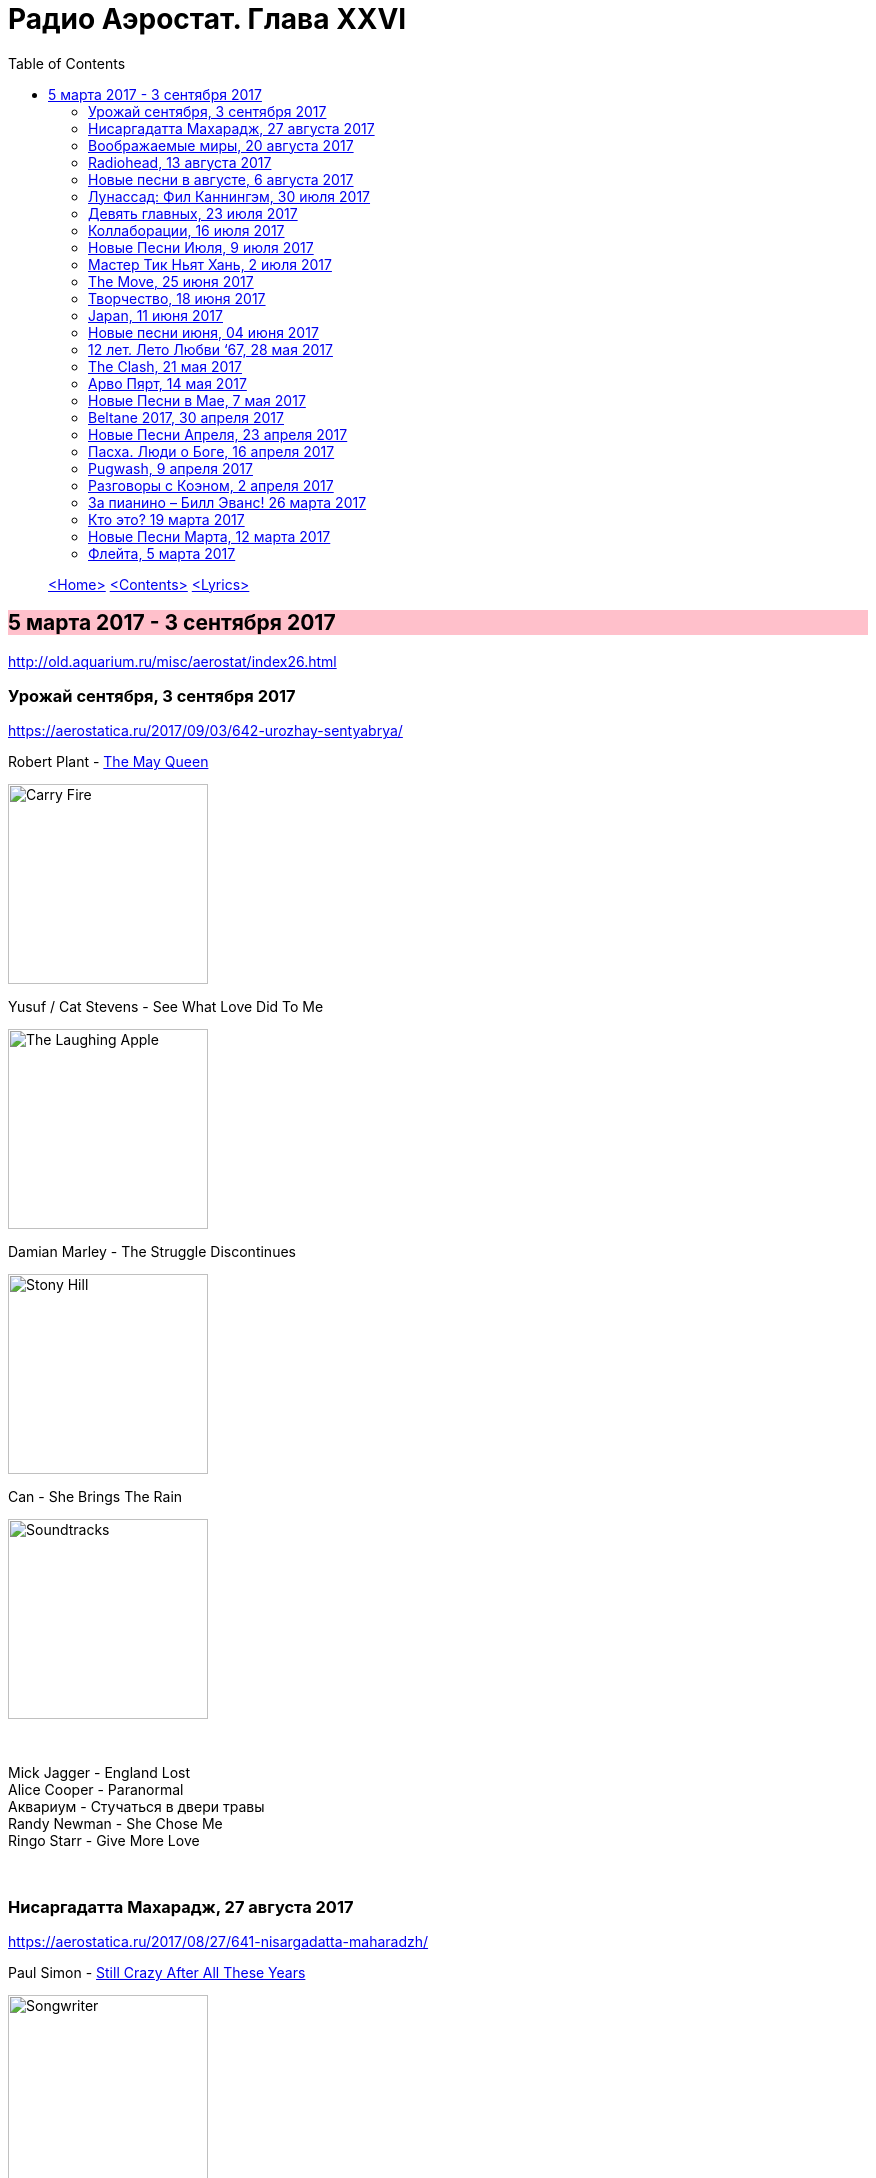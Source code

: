 = Радио Аэростат. Глава XXVI
:toc: left

> link:aerostat.html[<Home>]
> link:toc.html[<Contents>]
> link:lyrics.html[<Lyrics>]

== 5 марта 2017 - 3 сентября 2017

<http://old.aquarium.ru/misc/aerostat/index26.html>

++++
<style>
h2 {
  background-color: #FFC0CB;
}
h3 {
  clear: both;
}
</style>
++++

=== Урожай сентября, 3 сентября 2017

<https://aerostatica.ru/2017/09/03/642-urozhay-sentyabrya/>

.Robert Plant - link:ROBERT%20PLANT/2017%20-%20Carry%20Fire/lyrics/fire.html#_the_may_queen[The May Queen]
image:ROBERT PLANT/2017 - Carry Fire/cover.jpg[Carry Fire,200,200,role="thumb left"]

.Yusuf / Cat Stevens - See What Love Did To Me
image:CAT STEVENS/Yusuf 2017 - The Laughing Apple/cover.png[The Laughing Apple,200,200,role="thumb left"]

.Damian Marley - The Struggle Discontinues
image:Damian Marley - Stony Hill/cover.jpg[Stony Hill,200,200,role="thumb left"]

.Can - She Brings The Rain
image:Can 1970 - Soundtracks/Folder.jpg[Soundtracks,200,200,role="thumb left"]

++++
<br clear="both">
++++

[%hardbreaks]
Mick Jagger - England Lost
Alice Cooper - Paranormal
Аквариум - Стучаться в двери травы
Randy Newman - She Chose Me
Ringo Starr - Give More Love

++++
<br clear="both">
++++

=== Нисаргадатта Махарадж, 27 августа 2017

<https://aerostatica.ru/2017/08/27/641-nisargadatta-maharadzh/>

.Paul Simon - link:PAUL%20SIMON/Paul%20Simon%20-%20Songwriter/lyrics/songwriter.html#_still_crazy_after_all_these_years[Still Crazy After All These Years]
image:PAUL SIMON/Paul Simon - Songwriter/cover.jpg[Songwriter,200,200,role="thumb left"]

.Paul McCartney - Summer’s Day Song
image:PAUL MCCARTNEY/Paul McCartney 1980 - McCartney II/Folder.jpg[McCartney II,200,200,role="thumb left"]

.Robert Plant & The Strange Sensation - Shine It All Around
image:ROBERT PLANT/2005 - Mighty Rearranger/front.jpg[Mighty Rearranger,200,200,role="thumb left"]

.Tom Petty And The Heartbreakers - Insider
image:TOM PETTY/Tom Petty 2008 - An American Treasure/cover.jpg[An American Treasure,200,200,role="thumb left"]

++++
<br clear="both">
++++

[%hardbreaks]
Аквариум - Сharam Сharam
Uma Mohan - Mahalakshmi Suktam
Krishna Das - By Your Grace/Jai Gurudev
Frivolous - You Gotta Sing
Shivkumar Sharma - Shri Gayatri Mahamantra

++++
<br clear="both">
++++

=== Воображаемые миры, 20 августа 2017

<https://aerostatica.ru/2017/08/20/640-voobrazhaemye-miry/>

.King Gizzard & The Lizard Wizard - Sleep Drifter
image:KING GIZZARD & THE LIZARD WIZARD/2017 - Flying Microtonal Banana/cover.jpg[Flying Microtonal Banana,200,200,role="thumb left"]

.Brass Monkey - The Miller’s Three Sons
image:Brass Monkey 1993 - The Complete Brass Monkey/cover.jpg[The Complete Brass Monkey,200,200,role="thumb left"]

[%hardbreaks]
Band - Across The Great Divide
Peter Hammill - Crying Wolf
Dillinger Escape Plan - Panasonic Youth
Bryan Ferry - Goodnight Irene
Paul Horn - Siciliano (From Flute Sonata No. II)
Jan Pieterszoon Sweelinck - Pavana Hispanica
Beatles - Every Little Thing
Del Amitri - Nothing Ever Happens

++++
<br clear="both">
++++

=== Radiohead, 13 августа 2017

<http://aerostatica.ru/2017/08/13/639-radiohead/>

.Radiohead - Lotus Flower
image:RADIOHEAD/Radiohead - The King Of Limbs/thekingoflimbs.jpg[The King Of Limbs,200,200,role="thumb left"]

.Radiohead - Fake Plastic Trees
image:RADIOHEAD/Radiohead - Not My Fault/cover.png[Not My Fault,200,200,role="thumb left"]

.Radiohead - Creep
image:RADIOHEAD/Radiohead - Pablo Honey/cover.jpg[Pablo Honey,200,200,role="thumb left"]

.Radiohead - 2 + 2 = 5 (The Lukewarm.)
image:RADIOHEAD/Radiohead - Hail To The Thief/cover.jpg[Hail To The Thief,200,200,role="thumb left"]

++++
<br clear="both">
++++

[%hardbreaks]
Radiohead - No Surpises
Radiohead - Pyramid Song
Radiohead - Exit Music (For A Film)
Radiohead - Everything In Its Right Place
Radiohead - Burn The Witch

++++
<br clear="both">
++++

=== Новые песни в августе, 6 августа 2017

<http://aerostatica.ru/2017/08/06/638-novye-pesni-v-avguste/>

.Jethro Tull - So Much Trouble
image:JETHRO TULL/Jethro Tull - 25th Anniversary Box Set (The Beacons Bottom Tapes)/cover.jpg[25th Anniversary Box Set (The Beacons Bottom Tapes),200,200,role="thumb left"]

[%hardbreaks]
Michel-Richard de la Lande - Fanfare
Drugdealer feat. Weyes Blood - Suddenly
Magic Gang - No One Else
Broken Social Scene - Protest Song
Sylvan Esso - Die Young
John Adams - Shaker Loops: Hymning Slews
Yazz Ahmed - The Space Between The Fish And The Moon
This Is The Kit - Moonshine Freeze
Ekoplekz - Denier Daze

++++
<br clear="both">
++++

=== Лунассад: Фил Каннингэм, 30 июля 2017

<http://aerostatica.ru/2017/07/30/637-lunassad-fil-kanningem/>

[%hardbreaks]
Aly Bain & Phil Cunningham - My Lily/The Sweetness Of Mary/Hughie Jim Paul’s Reel
Phil Cunningham - Ross Memorial Hospital
Silly Wizard - Simon MacKenzie’s Welcome To His Twin Sister/Farewell To “The Heb”
Silly Wizard - Roarin’ Donald/The Man Who Shot The Windmill/A Glint Of Siver
Silly Wizard - Donald McGillavry/O’Neill’s Cavalry March
Aly Bain & Phil Cunningham - Spring The Summer Long
Silly Wizard - The Banks Of The Lee
Aly Bain & Phil Cunningham - Eleanor Of Usan
Silly Wizard - Mo Nighean Donn, Grádh Mo Chridhe

++++
<br clear="both">
++++

=== Девять главных, 23 июля 2017

<http://aerostatica.ru/2017/07/23/636-devyat-glavnyh/>

.Radiohead - Paranoid Android
image:RADIOHEAD/1997 - OK Computer/Folder.jpg[OK Computer,200,200,role="thumb left"]

.Cotton Mather - Innocent Street
image:COTTON MATHER/Cotton Mather - Kon Tiki/Folder.jpg[Kon Tiki,200,200,role="thumb left"]

.Sigur Rós - Starálfur
image:SIGUR ROS/Ágætis byrjun/Folder.jpg[Ágætis byrjun,200,200,role="thumb left"]

.Eels - Beautiful Freak
image:EELS/Eels - Beautiful Freak/Folder.jpg[Beautiful Freak,200,200,role="thumb left"]

++++
<br clear="both">
++++

.King Creosote & Jon Hopkins - Your Own Spell
image:King Creosote/King Creosote 2011 - Diamond Mine/Front.jpg[Diamond Mine,200,200,role="thumb left"]

.Beck - Lazy Flies
image:BECK/Beck - Mutations/Folder.jpg[Mutations,200,200,role="thumb left"]

[%hardbreaks]
Prodigy - Breathe
Kate Rusby - The Recruited Collier
Sleaford Mods - B.H.S.

++++
<br clear="both">
++++

=== Коллаборации, 16 июля 2017

<http://aerostatica.ru/2017/07/16/635-kollaboracii/>

[%hardbreaks]
Golden Palominos feat. Michael Stipe - Boy (Go)
Leftfield feat. John Lydon - Open Up
Nicola Alesini & Pier Luigi Andreoni feat. David Sylvian - The Golden Way
SuperHeavy - Beautiful People
Blondie feat. Robert Fripp - Fade Away And Radiate
Mark Pritchard feat. Thom Yorke - Beautiful People
Nitin Sawhney feat. Paul McCartney - My Soul

++++
<br clear="both">
++++

=== Новые Песни Июля, 9 июля 2017

<http://aerostatica.ru/2017/07/09/634-novye-pesni-iyulya/>

.Sufjan Stevens, Bryce Dessner, Nico Muhly, James McAlister - Mercury
image:SUFJAN STEVENS/Sufjan Stevens 2017 - Planetarium/220px-Planetarium_(album)_cover.jpg[Planetarium,200,200,role="thumb left"]

[%hardbreaks]
Liam Gallagher - Wall Of Glass
Radiohead - I Promise
Cornelius - Sometime Someplace
Unthanks - Happiness
Steve Earle & The Dukes - So You Wannabe An Outlaw
Jeff Tweedy - I’m Always In Love
Kasabian - Comeback Kid
Hans-Joachim Roedelius & Arnold Kasar - Rolling
T. Rex - Light Of Love

++++
<br clear="both">
++++

=== Мастер Тик Ньят Хань, 2 июля 2017

<http://aerostatica.ru/2017/07/02/633-master-tik-nyat-han/>

.Donovan - Someone Singing
image:DONOVAN/Donovan - A Gift From a Flower to a Garden/cover.jpg[A Gift From a Flower to a Garden,200,200,role="thumb left"]

[%hardbreaks]
Ming Flute Ensemble - The Song Of The Four Seasons
Johann Sebastian Bach - French Suite No. 5 In G Major: Sarabande
Sri Chinmoy - Flute Music (9)
Hemanta Mukherjee - Jadi Tare Nai Chini Go
George Frideric Handel - Organ Concerto In A Major (HWV 307): Ouverture
Hoa Tau - Luu Thuy
Linda Long - Music For Muscle And Bone
Lama Khenno - Ultimate Guru Sadhana Of Simplicity
Deepak Khazanchi - Gajavadana Gananatha
Kathmandu Music Center & Lama Ngodup Jungney - Prayers For Dharma Wangchuk: Lineage, The Founder Of Bamrom Tradition Of Kagyu

++++
<br clear="both">
++++
    
=== The Move, 25 июня 2017

<http://aerostatica.ru/2017/06/25/632-the-move/>

.Move - Flowers in the Rain
image:The Move 1968 - The Move/cover.jpg[The Move,200,200,role="thumb left"]

[%hardbreaks]
Move - I Can Hear the Grass Grow
Move - (Here We Go Round) The Lemon Tree
Move - Cherry Blossom Clinic
Move - Zing Went the Strings of My Heart
Move - Fire Brigade
Move - Kilroy Was Here
Move - Blackberry Way
Roy Wood - Nancy Sing Me a Song
Move - No Time
Move - Message from the Country

++++
<br clear="both">
++++

=== Творчество, 18 июня 2017

<http://aerostatica.ru/2017/06/18/631-tvorchestvo/>

.Bob Dylan - link:BOB%20DYLAN/Bob%20Dylan%201963%20-%20Blowing%20In%20The%20Wind/lyrics/blowing.html#_subterranean_homesick_blues[Subterranean Homesick Blues]
image:BOB DYLAN/Bob Dylan 1963 - Blowing In The Wind/cover.jpg[Blowing In The Wind,200,200,role="thumb left"]

.Procol Harum - link:PROCOL%20HARUM/1967%20-%20Procol%20Harum%20(With%20Bonus%20Tracks)/lyrics/procol.html#_conquistador[Conquistador]
image:PROCOL HARUM/1967 - Procol Harum (With Bonus Tracks)/cover.png[Procol Harum (With Bonus Tracks),200,200,role="thumb left"]

.Planxty - Only Our Rivers
image:PLANXTY/Planxty 1973 - Planxty/cover.jpg[Planxty,200,200,role="thumb left"]

.James Taylor - Fire And Rain
image:James Taylor  - Sweet Baby James/Folder.jpg[Sweet Baby James,200,200,role="thumb left"]

++++
<br clear="both">
++++

[%hardbreaks]
John Vanderslice - Coming And Going On Easy Terms
Johann Sebastian Bach - Oboe Concerto In G Minor (BWV 1056): Largo
Beatles - Wait
Andy Summers & Robert Fripp - Painting And Dance
Jimmy Cliff - The Harder They Come
Jethro Tull - Lick Your Fingers Clean

++++
<br clear="both">
++++

=== Japan, 11 июня 2017

<http://aerostatica.ru/2017/06/11/630-japan/>

.Japan - Visions Of China
image:Japan 1981 - Tin Drum/Folder.jpg[Tin Drum,200,200,role="thumb left"]

[%hardbreaks]
Japan - Gentlemen Take Polaroids
Japan - Burning Bridges
Japan - All Tomorrow’s Parties
Japan - Ghosts
Japan - The Experience Of Swimming
Rain Tree Crow - Blackwater
Japan - Quiet Life

++++
<br clear="both">
++++

=== Новые песни июня, 04 июня 2017

<http://aerostatica.ru/2017/06/04/629-novye-pesni-iyunya/>

.Fleet Foxes - Kept Woman
image:Fleet Foxes - Crack-Up/Crack-Up_-_Fleet_Foxes.jpg[Crack-Up,200,200,role="thumb left"]

.Dan Auerbach - King of a One Horse Town
image:Dan Auerbach - Waiting On A Song/cover.jpg[Waiting On A Song,200,200,role="thumb left"]

[%hardbreaks]
Flogging Molly - The Hand of John L. Sullivan
Аквариум - Пегги Поршень
Trio Mediaeval & Arve Henriksen - Om Ödet Skulle Skicka Mig
Der Plan - Lass Die Katze Stehn
Songhoy Blues - Mali Nord
Lindsey Buckingham & Christine McVie - Feel About You
Kronos Quartet & Natalie Merchant - The Butcher’s Boy
Charlatans - There Will Be Chances

++++
<br clear="both">
++++

=== 12 лет. Лето Любви ‘67, 28 мая 2017

<http://aerostatica.ru/2017/05/28/628-12-let-leto-lyubvi-67/>

.Procol Harum - Wish Me Well
image:PROCOL HARUM/1991 - Conquistador/cover.jpg[Conquistador,200,200,role="thumb left"]

.Beatles - If I Needed Someone
image:THE BEATLES/1965b - Rubber Soul/cover.jpg[Rubber Soul,200,200,role="thumb left"]

[%hardbreaks]
Kaleidoscope - A Dream For Julie
Cream - Wrapping Paper
Grateful Dead - Uncle John’s Band
Incredible String Band - Nightfall
Jimi Hendrix Experience - Spanish Castle Magic
Family - Love Is a Sleeper
Kinks - Where Have All the Good Times Gone
Beatles - With a Little Help From My Friends (2017 remix)
Manfred Mann - Fox on the Run

++++
<br clear="both">
++++

=== The Clash, 21 мая 2017

<http://aerostatica.ru/2017/05/21/627-the-clash/>

.Clash - London Calling
image:THE CLASH/The Clash 1979 - London Calling/Folder.jpg[London Calling,200,200,role="thumb left"]

[%hardbreaks]
Clash - Should I Stay Or Should I Go
Clash - Clash City Rockers
Clash - White Riot
Clash - I’m So Bored With the USA
Clash - (White Man) In Hammersmith Palais
Clash - Rudie Can’t Fail
Clash - Rock The Casbah
Clash - Police & Thieves
Clash - I Fought the Law

++++
<br clear="both">
++++

=== Арво Пярт, 14 мая 2017

<http://aerostatica.ru/2017/05/14/626-arvo-pyart/>

[%hardbreaks]
Arvo Pärt - Cantate Domino
Arvo Pärt - Summa
Arvo Pärt - Magnificat
Arvo Pärt - Für Alina
Arvo Pärt - Missa Sillabica: Gloria
Arvo Pärt - Cantus in Memory of Benjamin Britten
Arvo Pärt - Pari Intervallo
Arvo Pärt - Spiegel im Spiegel

++++
<br clear="both">
++++

=== Новые Песни в Мае, 7 мая 2017

<http://aerostatica.ru/2017/05/07/625-novye-pesni-v-mae/>

.Sparks - link:SPARKS/Sparks%202017%20-%20Hippopotamus/lyrics/hippo.html#_hippopotamus[Hippopotamus]
image:SPARKS/Sparks 2017 - Hippopotamus/cover.jpg[Hippopotamus,200,200,role="thumb left"]

.Blondie - Long Time
image:Blondie 2017 - Pollinator/00-blondie-pollinator_cover.jpg[Pollinator,200,200,role="thumb left"]

[%hardbreaks]
Roger Waters - Smell the Roses
Ray Davies - The Deal
Damian Marley (feat. Stephen Marley) - Medication
Jane Birkin ‎- L’Aquoiboniste
Lisa Knapp - Bedfordshire May Day Carol
Аквариум - Дело мастера Бо
Tyrannosaurus Rex - Ride a White Swan

++++
<br clear="both">
++++

=== Beltane 2017, 30 апреля 2017

<http://aerostatica.ru/2017/04/30/624-beltane-2017/>

.Steeleye Span - link:STEELEYE%20SPAN/Steeleye%20Span%20-%20Below%20the%20Salt/lyrics/salt.html#_spotted_cow[Spotted Cow]
image:STEELEYE SPAN/Steeleye Span - Below the Salt/Folder.jpg[Below the Salt,200,200,role="thumb left"]

.Van Morrison & The Chieftains - My Lagan Love
image:VAN MORRISON/Van Morrison - Irish Heartbeat/cover.jpg[Irish Heartbeat,200,200,role="thumb left"]

[%hardbreaks]
Shooglenifty - The Tammienorrie: The Tammienorie/Leo Elsey’s Reel/Les Reel des Voyageurs
Johnny Flynn - Detectorists
Matt Molloy - Fisherman’s Lilt/Ship in Full Sail/Out on the Ocean
Andy M. Stewart And Manus Lunny - Bogie’s Bonnie Bell
Steve Tilston & Jez Lowe - Tattered and Torn
Goitse - Transformed

++++
<br clear="both">
++++

=== Новые Песни Апреля, 23 апреля 2017

<http://aerostatica.ru/2017/04/23/623-novye-pesni-aprelya/>

.Cotton Mather - Girl with a Blue Guitar
image:COTTON MATHER/2017 - Thrown from a horse/cover.jpg[Thrown from a horse,200,200,role="thumb left"]

.Procol Harum - Sunday Morning
image:PROCOL HARUM/2017 - Novum/cover.jpg[Novum,200,200,role="thumb left"]

[%hardbreaks]
Alt-J - In Cold Blood
Chuck Berry - Big Boys
Mark Lanegan Band - Beehive
Tamikrest - Mawarniha Tartit
Dirty Projectors - Little Bubble
Bob Dylan - Once Upon a Time
Inna de Yard feat. The Viceroys - Love Is the Key
Justin Currie - Sydney Harbour Bridge

++++
<br clear="both">
++++

=== Пасха. Люди о Боге, 16 апреля 2017

<http://aerostatica.ru/2017/04/16/622-pasha-lyudi-o-boge/>

[%hardbreaks]
Van Morrison - Whenever God Shines His Light
Котов-Старостин-Фёдоров-Волков - Глубоко
Hollies - Maker
Jimi Hendrix Experience – Waterfall
Аквариум - Charam Charam
Johannes Ebenbauer - Trio - Gratieusement
George Harrison - Sat Singing
Yusuf Islam - God Is The Light
Van Morrison - In The Garden

++++
<br clear="both">
++++

=== Pugwash, 9 апреля 2017

<http://aerostatica.ru/2017/04/09/621-pugwash/>

Duckworth Lewis Method - link:Duckworth%20Lewis%20Method/2009%20-%20The%20Duckworth%20Lewis%20Method/lyrics/duckworth.html#_meeting_mr_miandad[Meeting Mr Miandad]
image:Duckworth Lewis Method/2009 - The Duckworth Lewis Method/cover.jpg[The Duckworth Lewis Method,200,200,role="thumb left"]

.Pugwash - There You Are
image:PUGWASH/2011 - The Olympus Sound/cover.jpg[The Olympus Sound,200,200,role="thumb left"]

.Pugwash - Just So You Know
image:PUGWASH/2015 - Play This Intimately/f.jpg[Play This Intimately,200,200,role="thumb left"]

.Pugwash - The Season Of Flowers And Leaves
image:PUGWASH/2009 - Giddy/cover.jpg[Giddy,200,200,role="thumb left"]

++++
<br clear="both">
++++

[%hardbreaks]
Pugwash - To The Warmth Of You
Pugwash - Apples
Pugwash - Anyone Who Asks
Pugwash - Here We Go ‘Round Again
Pugwash - Monorail
Pugwash - My Genius

++++
<br clear="both">
++++

=== Разговоры с Коэном, 2 апреля 2017

<http://aerostatica.ru/2017/04/02/620-razgovory-s-koenom/>

.Leonard Cohen - link:LEONARD%20COHEN/09-The%20Future%20(1992)/lyrics/future.html#_the_future[The Future]
image:LEONARD%20COHEN/09-The%20Future%20(1992)/cover.jpg[The Future,200,200,role="thumb left"]

.Leonard Cohen - Hey, That’s No Way To Say Goodbye
image:LEONARD COHEN/01-Songs Of Leonard Cohen (1967)/cover.jpg[Songs Of Leonard Cohen (1967),200,200,role="thumb left"]

.Leonard Cohen - Dance Me To The End Of Love
image:LEONARD COHEN/07-Various Positions (1984)/cover.jpg[Various Positions (1984),200,200,role="thumb left"]

.Leonard Cohen - Ain’t No Cure For Love
image:LEONARD COHEN/08-Im Your Man (1988)/cover.jpg[Im Your Man (1988),200,200,role="thumb left"]

++++
<br clear="both">
++++

[%hardbreaks]
Leonard Cohen - link:LEONARD%20COHEN/09-The%20Future%20(1992)/lyrics/future.html#_closing_time[Closing Time]
Leonard Cohen - Hallelujah

++++
<br clear="both">
++++

=== За пианино – Билл Эванс! 26 марта 2017

<http://aerostatica.ru/2017/03/26/619-za-pianino-bill-evans/>

.Bill Evans - Nardis
image:Bill Evans 1960 - The Birdland Session/Folder.jpg[The Birdland Session,200,200,role="thumb left"]

[%hardbreaks]
Bill Evans - I Wish I Knew
Bill Evans - Tenderly
Miles Davis - Blue In Green
Bill Evans - Peri’s Scope
Bill Evans - Stella By Starlight
Bill Evans - If You Could See Me Now
Bill Evans - Polka Dots And Moonbeams

++++
<br clear="both">
++++

=== Кто это? 19 марта 2017

<http://aerostatica.ru/2017/03/19/618-kto-eto/>

[%hardbreaks]
Matt Bianco - Ordinary Day
Manu Chao - Bongo Bong
Ram Jam - Black Betty
Marvin Gaye - What’s Going On
Damned - New Rose
Gustav Holst - Dance Of Spirits Of Water
Noisia & Phace - Imperial
Pink Turtle - Video Killed The Radio Star
Gus Teja - Bali Jalan-Jalan

++++
<br clear="both">
++++

=== Новые Песни Марта, 12 марта 2017

<http://aerostatica.ru/2017/03/12/617-novye-pesni-marta/>

.Steeleye Span - All Things Are Quite Silent
image:STEELEYE SPAN/Steeleye Span - Hark The Village Wait/Folder.jpg[Hark The Village Wait,200,200,role="thumb left"]

.Tiger Lillies - Finsbury Park
image:TIGER LILLIES/Tiger Lillies 2017 - Cold Night In Soho/cover.jpg[Cold Night In Soho,200,200,role="thumb left"]

.King Gizzard & The Lizard Wizard - Nuclear Fusion
image:KING GIZZARD & THE LIZARD WIZARD/2017 - Flying Microtonal Banana/cover.jpg[Flying Microtonal Banana,200,200,role="thumb left"]

[%hardbreaks]
Ásgeir - Unbound
Nickelback - Feed The Machine
Ed Sheeran - Nancy Mulligan
Hurray For The Riff Raff - Hungry Ghost
Residents - Train vs Elephant
Аквариум - Безъядерная Зона
Felix Mendelssohn - Op. 62: Allegretto Grazioso in A major (Spring Song)

++++
<br clear="both">
++++

=== Флейта, 5 марта 2017

<http://aerostatica.ru/2017/03/05/616-fleyta/>

.Jethro Tull - Up To Me
image:JETHRO TULL/1971  Aqualung/cover.jpg[Aqualung,200,200,role="thumb left"]

.Jethro Tull - King Henry’s Madrigal
image:JETHRO TULL/1979  Stormwatch/cover.jpg[Stormwatch,200,200,role="thumb left"]

[%hardbreaks]
Gus Teja - Beauty In Colors
Ming Flute Ensemble - The Maidens Of The Tea Mountain
Flook - Pod: The Empty Pod
Georg Philipp Telemann - Sonata in F Major: Vivace
Kohachiro Miyata - Honshirabe
R. Carlos Nakai - Inward Journey
Paul Horn - Mumtaz Mahal
Hariprasad Chaurasia & Shivkumar Sharma - Love (Alap)

> link:aerostat.html[<Home>]
> link:toc.html[<Contents>]
> link:lyrics.html[<Lyrics>]
